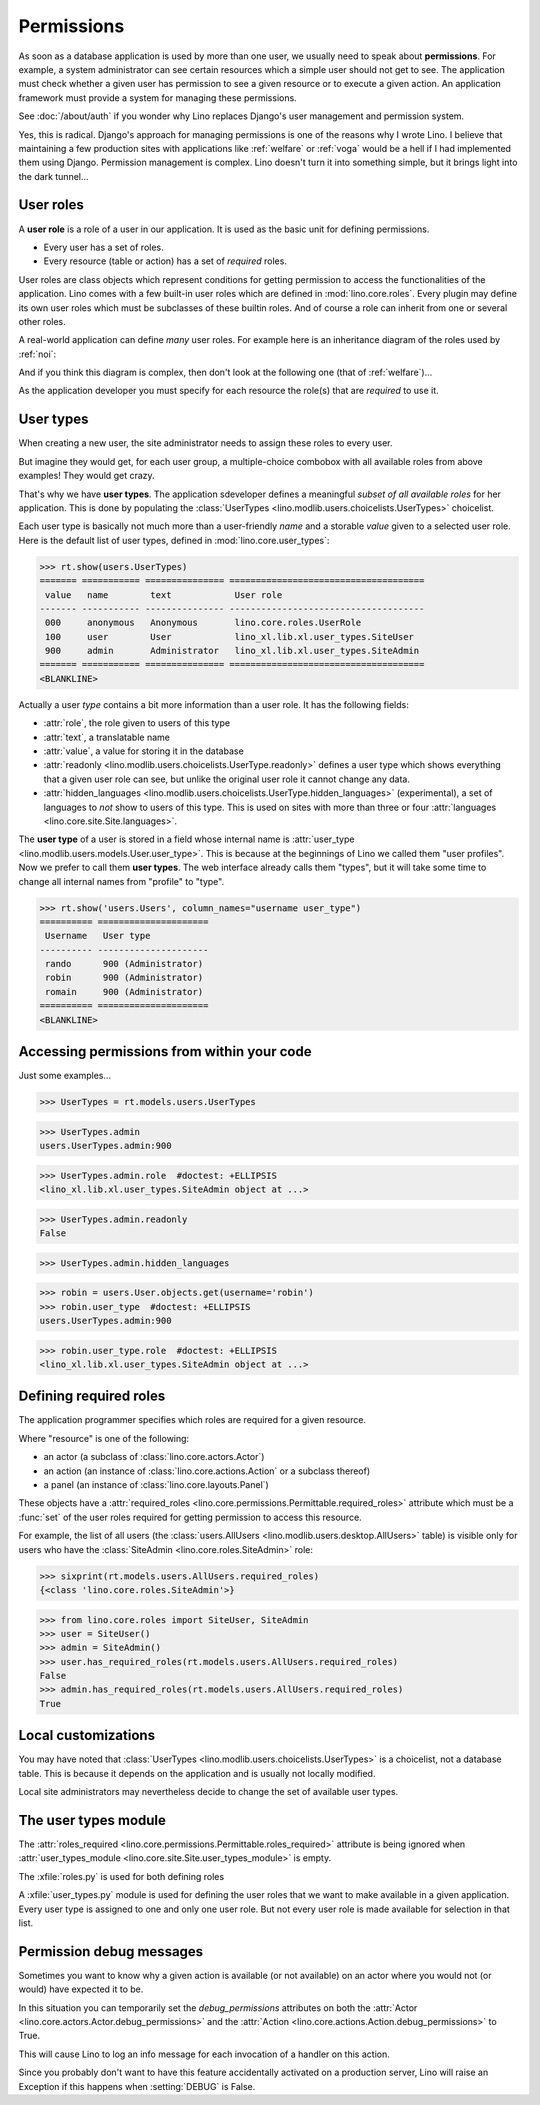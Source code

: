 .. doctest docs/dev/perms.rst
.. _dev.permissions:
.. _permissions:

===========
Permissions
===========


..  Doctest initialization:

    >>> from lino import startup
    >>> startup('lino_book.projects.min9.settings.demo')
    >>> from lino.api.doctest import *


As soon as a database application is used by more than one user, we
usually need to speak about **permissions**.  For example, a system
administrator can see certain resources which a simple user should not
get to see.  The application must check whether a given user has
permission to see a given resource or to execute a given action.  An
application framework must provide a system for managing these
permissions.

See :doc:`/about/auth` if you wonder why Lino replaces Django's user
management and permission system.

Yes, this is radical. Django's approach for managing permissions is
one of the reasons why I wrote Lino.  I believe that maintaining a few
production sites with applications like :ref:`welfare` or :ref:`voga`
would be a hell if I had implemented them using Django.  Permission
management is complex.  Lino doesn't turn it into something simple,
but it brings light into the dark tunnel...



User roles
==========

A **user role** is a role of a user in our application. It is used as
the basic unit for defining permissions.

- Every user has a set of roles.
- Every resource (table or action) has a set of *required* roles.
  
User roles are class objects which represent conditions for getting
permission to access the functionalities of the application.  Lino
comes with a few built-in user roles which are defined in
:mod:`lino.core.roles`.  Every plugin may define its own user roles
which must be subclasses of these builtin roles.  And of course a role
can inherit from one or several other roles.

A real-world application can define *many* user roles. For example
here is an inheritance diagram of the roles used by :ref:`noi`:

.. inheritance-diagram:: lino_noi.lib.noi.user_types
                         
And if you think this diagram is complex, then don't look at the
following one (that of :ref:`welfare`)...

.. inheritance-diagram:: lino_welfare.modlib.welfare.user_types

As the application developer you must specify for each resource the
role(s) that are *required* to use it.


User types
==========

When creating a new user, the site administrator needs to assign these
roles to every user.

But imagine they would get, for each user group, a multiple-choice
combobox with all available roles from above examples! They would get
crazy.

That's why we have **user types**.  The application sdeveloper defines
a meaningful *subset of all available roles* for her application.
This is done by populating the :class:`UserTypes
<lino.modlib.users.choicelists.UserTypes>` choicelist.

Each user type is basically not much more than a user-friendly *name*
and a storable *value* given to a selected user role.  Here is the
default list of user types, defined in :mod:`lino.core.user_types`:
        
>>> rt.show(users.UserTypes)
======= =========== =============== =====================================
 value   name        text            User role
------- ----------- --------------- -------------------------------------
 000     anonymous   Anonymous       lino.core.roles.UserRole
 100     user        User            lino_xl.lib.xl.user_types.SiteUser
 900     admin       Administrator   lino_xl.lib.xl.user_types.SiteAdmin
======= =========== =============== =====================================
<BLANKLINE>


Actually a user *type* contains a bit more information than a user
role.  It has the following fields:

- :attr:`role`, the role given to users of this type
- :attr:`text`, a translatable name
- :attr:`value`, a value for storing it in the database

- :attr:`readonly
  <lino.modlib.users.choicelists.UserType.readonly>` defines a user
  type which shows everything that a given user role can see, but
  unlike the original user role it cannot change any data.

- :attr:`hidden_languages
  <lino.modlib.users.choicelists.UserType.hidden_languages>`
  (experimental), a set of languages to *not* show to users of this
  type. This is used on sites with more than three or four
  :attr:`languages <lino.core.site.Site.languages>`.


The **user type** of a user is stored in a field whose internal name
is :attr:`user_type <lino.modlib.users.models.User.user_type>`. This is
because at the beginnings of Lino we called them "user profiles".  Now
we prefer to call them **user types**. The web interface already calls
them "types", but it will take some time to change all internal names
from "profile" to "type".

>>> rt.show('users.Users', column_names="username user_type")
========== =====================
 Username   User type
---------- ---------------------
 rando      900 (Administrator)
 robin      900 (Administrator)
 romain     900 (Administrator)
========== =====================
<BLANKLINE>


Accessing permissions from within your code
===========================================

Just some examples...


>>> UserTypes = rt.models.users.UserTypes

>>> UserTypes.admin
users.UserTypes.admin:900

>>> UserTypes.admin.role  #doctest: +ELLIPSIS
<lino_xl.lib.xl.user_types.SiteAdmin object at ...>

>>> UserTypes.admin.readonly
False

>>> UserTypes.admin.hidden_languages


>>> robin = users.User.objects.get(username='robin')
>>> robin.user_type  #doctest: +ELLIPSIS
users.UserTypes.admin:900

>>> robin.user_type.role  #doctest: +ELLIPSIS
<lino_xl.lib.xl.user_types.SiteAdmin object at ...>




Defining required roles
=======================

The application programmer specifies which roles are required for a
given resource.

Where "resource" is one of the following:

- an actor (a subclass of :class:`lino.core.actors.Actor`)
- an action (an instance of :class:`lino.core.actions.Action` or a
  subclass thereof)
- a panel (an instance of :class:`lino.core.layouts.Panel`)

These objects have a :attr:`required_roles
<lino.core.permissions.Permittable.required_roles>` attribute which
must be a :func:`set` of the user roles required for getting
permission to access this resource.

For example, the list of all users (the :class:`users.AllUsers
<lino.modlib.users.desktop.AllUsers>` table) is visible only for users
who have the :class:`SiteAdmin <lino.core.roles.SiteAdmin>` role:

>>> sixprint(rt.models.users.AllUsers.required_roles)
{<class 'lino.core.roles.SiteAdmin'>}

>>> from lino.core.roles import SiteUser, SiteAdmin
>>> user = SiteUser()
>>> admin = SiteAdmin()
>>> user.has_required_roles(rt.models.users.AllUsers.required_roles)
False
>>> admin.has_required_roles(rt.models.users.AllUsers.required_roles)
True



Local customizations
====================

You may have noted that :class:`UserTypes
<lino.modlib.users.choicelists.UserTypes>` is a choicelist, not a
database table.  This is because it depends on the application and is
usually not locally modified.

Local site administrators may nevertheless decide to change the set of
available user types.


The user types module
========================

The :attr:`roles_required
<lino.core.permissions.Permittable.roles_required>` attribute is being
ignored when :attr:`user_types_module
<lino.core.site.Site.user_types_module>` is empty.


.. xfile:: roles.py

.. xfile:: user_types.py

The :xfile:`roles.py` is used for both defining roles

A :xfile:`user_types.py` module is used for defining the user roles
that we want to make available in a given application.  Every user
type is assigned to one and only one user role. But not every user
role is made available for selection in that list.



.. _debug_permissions:

Permission debug messages
=========================

Sometimes you want to know why a given action is available (or not
available) on an actor where you would not (or would) have expected it
to be.

In this situation you can temporarily set the `debug_permissions`
attributes on both the :attr:`Actor <lino.core.actors.Actor.debug_permissions>` and
the :attr:`Action <lino.core.actions.Action.debug_permissions>` to True.

This will cause Lino to log an info message for each invocation of a
handler on this action.

Since you probably don't want to have this feature accidentally
activated on a production server, Lino will raise an Exception if this
happens when :setting:`DEBUG` is False.
